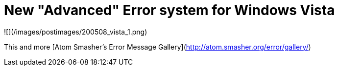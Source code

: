 = New "Advanced" Error system for Windows Vista
:hp-tags: rant

![](/images/postimages/200508_vista_1.png) 
  
This and more [Atom Smasher's Error Message Gallery](http://atom.smasher.org/error/gallery/)
